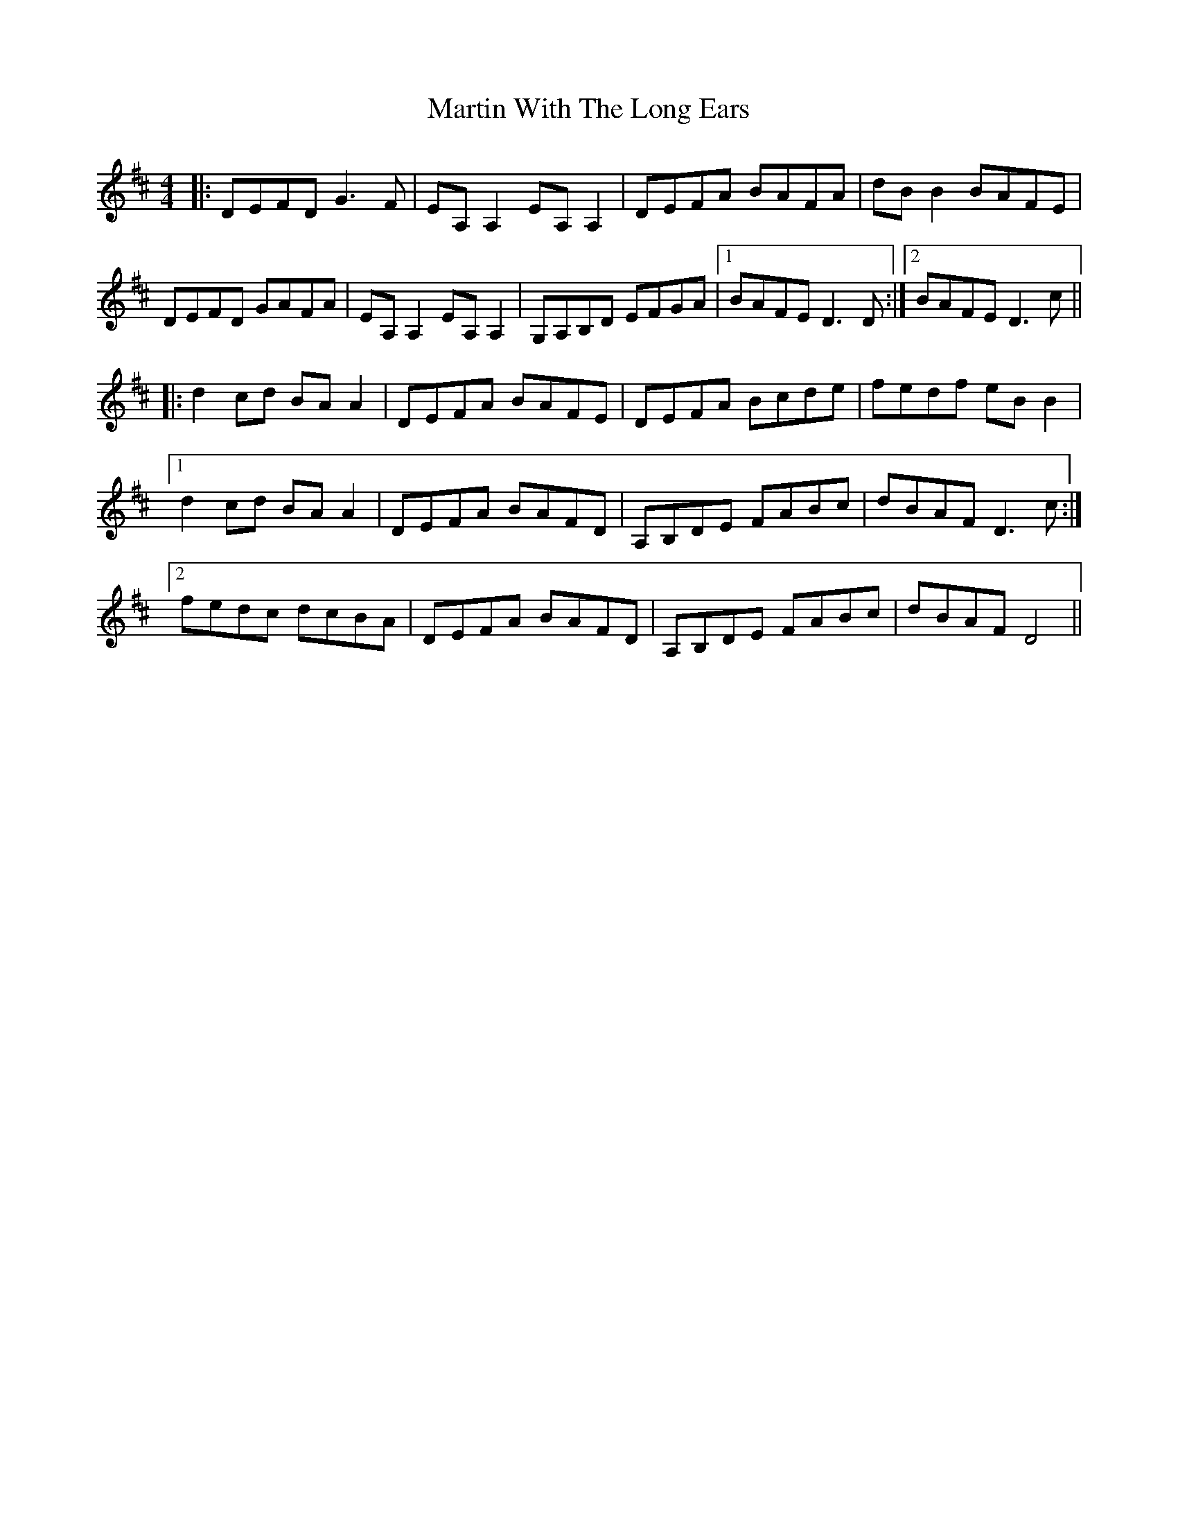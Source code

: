 X: 25665
T: Martin With The Long Ears
R: reel
M: 4/4
K: Dmajor
|:DEFD G3F|EA,A,2 EA,A,2|DEFA BAFA|dBB2 BAFE|
DEFD GAFA|EA,A,2 EA,A,2|G,A,B,D EFGA|1 BAFE D3D:|2 BAFE D3c||
|:d2cd BAA2|DEFA BAFE|DEFA Bcde|fedf eBB2|
[1 d2cd BAA2|DEFA BAFD|A,B,DE FABc|dBAF D3c:|
[2 fedc dcBA|DEFA BAFD|A,B,DE FABc|dBAF D4||

